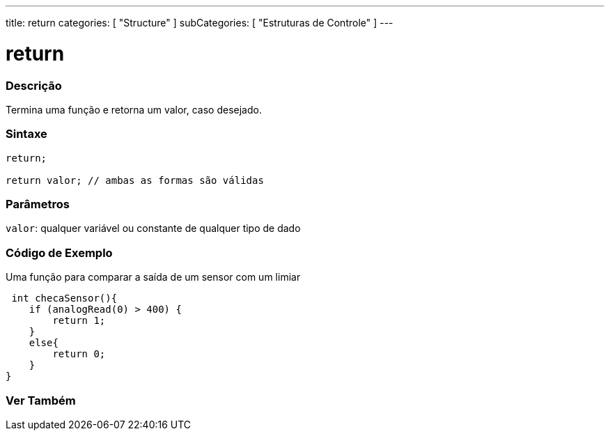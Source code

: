 ---
title: return
categories: [ "Structure" ]
subCategories: [ "Estruturas de Controle" ]
---

= return


// OVERVIEW SECTION STARTS
[#overview]
--

[float]
=== Descrição
Termina uma função e retorna um valor, caso desejado.
[%hardbreaks]


[float]
=== Sintaxe
[source,arduino]
----
return;

return valor; // ambas as formas são válidas
----


[float]
=== Parâmetros
`valor`: qualquer variável ou constante de qualquer tipo de dado

--
// OVERVIEW SECTION ENDS




// HOW TO USE SECTION STARTS
[#howtouse]
--

[float]
=== Código de Exemplo
Uma função para comparar a saída de um sensor com um limiar

[source,arduino]
----
 int checaSensor(){
    if (analogRead(0) > 400) {
        return 1;
    }
    else{
        return 0;
    }
}
----

//The return keyword is handy to test a section of code without having to "comment out" large sections of possibly buggy code.
//[source,arduino]
//----
//void loop(){

// brilliant code idea to test here

//return;

// the rest of a dysfunctional sketch here
// this code will never be executed
//}
//----
[%hardbreaks]

--
// HOW TO USE SECTION ENDS





// SEE ALSO SECTION BEGINS
[#see_also]
--

[float]
=== Ver Também
[role="language"]

--
// SEE ALSO SECTION ENDS
